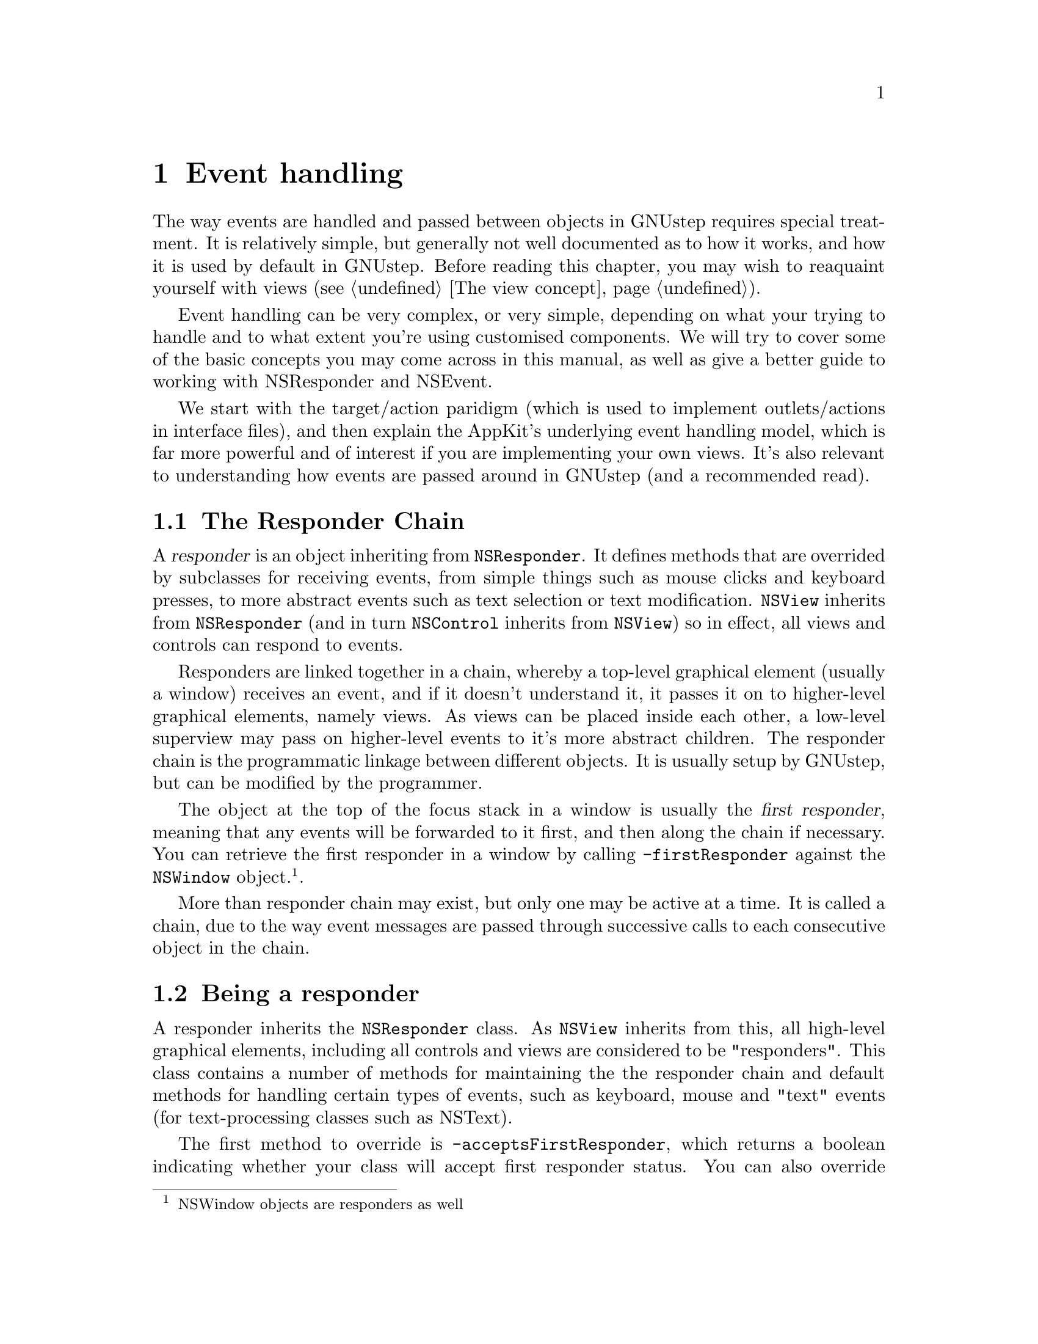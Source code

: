 @c    GNUstep AppKit Guide
@c
@c    Copyright (c)  2005-2006  Christopher Armstrong.
@c
@c    Permission is granted to copy, distribute and/or modify this document
@c    under the terms of the GNU Free Documentation License, Version 1.2
@c    with no Invariant Sections, no Front-Cover Texts, and no Back-Cover Texts.
@c    A copy of the license is included in the section entitled "GNU
@c    Free Documentation License".
@c
@c This documentation is provided on an "AS IS" BASIS, WITHOUT WARRANTY
@c OF ANY KIND, EITHER EXPRESS OR IMPLIED, INCLUDING, BUT NOT LIMITED
@c TO, THE IMPLIED WARRANTIES OF MERCHANTABILITY AND FITNESS FOR A
@c PARTICULAR PURPOSE. THE ENTIRE RISK AS TO THE QUALITY AND USEFULNESS
@c OF THE DOCUMENTATION IS WITH YOU (THE LICENSEE). IN NO EVENT WILL THE COPYRIGHT
@c HOLDERS BE LIABLE FOR DAMAGES, INCLUDING ANY DIRECT, INDIRECT,
@c SPECIAL, GENERAL, INCIDENTAL OR CONSEQUENTIAL DAMAGES ARISING OUT OF
@c THE USE OR INABILITY TO USE THIS DOCUMENTATION (INCLUDING BUT NOT
@c LIMITED TO LOSS OF DATA, USE, OR PROFITS; PROCUREMENT OF SUBSTITUTE
@c GOODS AND SERVICES; OR BUSINESS INTERUPTION) HOWEVER CAUSED, EVEN
@c IF ADVISED OF THE POSSIBILITY OF SUCH DAMAGE.

@node eventhandling
@chapter Event handling

The way events are handled and passed between objects in GNUstep requires special treatment. It is relatively simple, but generally not well documented as to how it works, and how it is used by default in GNUstep. Before reading this chapter, you may wish to reaquaint yourself with views (@pxref{The view concept}).

Event handling can be very complex, or very simple, depending on what your trying to handle and to what extent you're using customised components. We will try to cover some of the basic concepts you may come across in this manual, as well as give a better guide to working with NSResponder and NSEvent.

We start with the target/action paridigm (which is used to implement outlets/actions in interface files), and then explain the AppKit's underlying event handling model, which is far more powerful and of interest if you are implementing your own views. It's also relevant to understanding how events are passed around in GNUstep (and a recommended read).

@section The Responder Chain

@cindex responder
@cindex responder chain
A @dfn{responder} is an object inheriting from @code{NSResponder}. It defines methods that are overrided by subclasses for receiving events, from simple things such as mouse clicks and keyboard presses, to more abstract events such as text selection or text modification. @code{NSView} inherits from @code{NSResponder} (and in turn @code{NSControl} inherits from @code{NSView}) so in effect, all views and controls can respond to events.

Responders are linked together in a chain, whereby a top-level graphical element (usually a window) receives an event, and if it doesn't understand it, it passes it on to higher-level graphical elements, namely views. As views can be placed inside each other, a low-level superview may pass on higher-level events to it's more abstract children. The responder chain is the programmatic linkage between different objects. It is usually setup by GNUstep, but can be modified by the programmer. 

The object at the top of the focus stack in a window is usually the @dfn{first responder}, meaning that any events will be forwarded to it first, and then along the chain if necessary. You can retrieve the first responder in a window by calling @code{-firstResponder} against the @code{NSWindow} object.@footnote{NSWindow objects are responders as well}.

More than responder chain may exist, but only one may be active at a time. It is called a chain, due to the way event messages are passed through successive calls to each consecutive object in the chain.

@section Being a responder

A responder inherits the @code{NSResponder} class. As @code{NSView} inherits from this, all high-level graphical elements, including all controls and views are considered to be "responders". This class contains a number of methods for maintaining the the responder chain and default methods for handling certain types of events, such as keyboard, mouse and "text" events (for text-processing classes such as NSText).

The first method to override is @code{-acceptsFirstResponder}, which returns a boolean indicating whether your class will accept first responder status. You can also override @code{-becomeFirstResponder} and @code{-resignFirstResponder} to be notified of when your class gains and loses the first responder status (respectively).

The next thing to do is override the different event messages that are predefined in NSResponder, such as @code{-keyDown:}, @code{-mouseDragged:}, @code{-helpRequested:}, etc. What all these have in common is that they take a single @code{NSEvent} object argument, which contains information about the event.

Action messages are messages that have a predefined syntax i.e. they take one object as a parameter, but the name of the method that implements them defines the message. These are passed along the responder chain until a responder implementing that action message is found. This is aided via the @code{-tryToPerform:with:} method, which is used by GNUstep to traverse the responder chain and find an object that can perform the @var{anAction} selector with @var{anObject} as a parameter.

Some of the common ones include:
@itemize
@item -keyDown:
@item -keyUp:
@item -mouseDown:
@item -mouseUp:
@item -mouseMoved:
@item -mouseEntered:
@item -mouseExited:
@item -rightMouseDown:
@item -rightMouseUp:
@end itemize

You can also pass your own custom selectors along responder chains, trying to find the first object that responds to a particular method name. Given an object and a selector, call @code{-tryToPerform:with:} on an object in the responder chain, and this method will be tried on each successive responder until one can be found that responds to the selector. If a method cannot be method, it returns @code{NO}.

@section Target/Action Paridgm

@cindex paridgms, Target/Action
Controls use the target/action paridgm for simple events, which only have a sender and a target.@footnote{A @dfn{paridgm} is a mode of thinking, often applied to programming. You may have heard of the "object-oriented programming pardigm" or the "functional programming" paridgm.} The @dfn{target} object is the object notified of an event. It is like a @dfn{sink} in OLE/COM programming and is referred to as the @dfn{receiver}. The @dfn{action} is an event being performed, and takes the form of a selector. The @dfn{sender} is the object generating the action. An action is passed along the responder chain until it is processed or until the end of the responder chain is reached, in which case the message is returned to the sender indicating it couldn't be processed. Messages that are passed as such events are known as @dfn{action messages}, and these events are known as @code{action events}.

Let us explain with a simple example. We create a button on a form as an @code{NSButton} that we want to inform our @code{AppController} object instance when it is clicked. The button object is the @dfn{sender} and the @code{AppController} object is the @dfn{target}. We tell the button object to call our target object using the selector @code{-browseForServer:}.@footnote{The name of the selector is purely arbitrary, and can be anything you like. However, it must take one parameter, which is a reference to the sender object.} This selector is the @dfn{action}.

Many of these actions are predefined in the @code{NSResponder} class which is implemented by all views. 

On the other hand, things such as menu items define a number of custom such as @code{-save:} or @code{-print:}, which many, but not all AppKit classes respond to. You can define your own actions for things such as menu buttons.

Using the above example of a target, sender (which we will call @var{myButton}) and action, we could manually setup a link between the objects as follows:
@example

AppController* appCont;
NSButton* myButton;

// Initialisation of button and target objects

[myButton setAction:@@selector(browserForServer:)];
[myButton setTarget:appCont];

@end example

In the above example, whenever @var{myButton} is clicked, it will call the @code{invoke:} method on the @code{MyButtonTarget} instance. What you see above is what Gorm.app does when you connect an action and a target.

This paradigm is used for simple event handling in classes that derive from NSControl. See @pxref{Basic Controls} and @pxref{Interface Files} for more information as to how this fits together.


